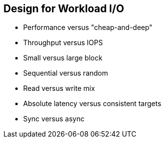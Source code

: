 :scrollbar:



== Design for Workload I/O

* Performance versus "cheap-and-deep" 
* Throughput versus IOPS 
* Small versus large block 
* Sequential versus random 
* Read versus write mix 
* Absolute latency versus consistent targets 
* Sync versus async

ifdef::showscript[]

=== Transcript

Designing the target workload I/O profile is the second and perhaps the most crucial consideration to discuss with your customers.

First, you need to evaluate whether they require their storage to meet specific performance targets, or whether they are mostly interested in low-cost, archive storage -- the "cheap-and-deep" solution. One of the best indications of their needs is how frequently in your conversation they use the terms dollars per terabyte, IOPS, throughput, or latency. If lowest dollars per terabyte is the overriding need, they can design a Gluster cluster architecture at dramatically lower costs. Customers can tailor their hardware purchase to their requirements, insuring they get the right capacity and performance for their needs. 

If their needs are performance-oriented, you should determine whether they are trying to optimize for IOPS or throughput. High-throughput workloads are frequently characterized by large-block, asynchronous, sequential IO (for example, 1M sequential I/O). High-IOPS workloads are frequently characterized by small-block, synchronous-random I/O (for example, 4K random I/O). Gluster does not perform well with high-throughput workloads and is not recommended for high IOPS environments.    


Additionally, understanding the workload read/write mix can affect architecture decisions. For example, erasure-coded pools can perform better than replicated pools for sequential writes, but replicated pools perform better for sequential reads. So, a write-mostly object-archive workload such as video-surveillance archival may perform nearly as well on erasure-coded pools as on replicated pools, but at significantly lower cost. 

endif::showscript[]
